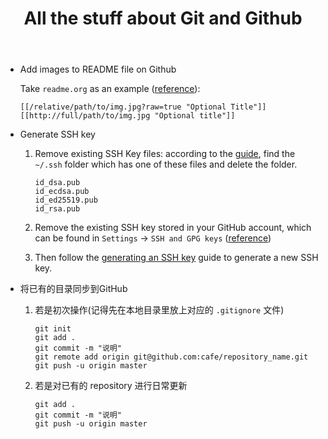 #+TITLE: All the stuff about Git and Github

- Add images to README file on Github

  Take =readme.org= as an example ([[http://stackoverflow.com/questions/10189356/how-to-add-screenshot-to-readmes-in-github-repository][reference]]):
  
  #+BEGIN_EXAMPLE
  [[/relative/path/to/img.jpg?raw=true "Optional Title"]]
  [[http://full/path/to/img.jpg "Optional title"]]
  #+END_EXAMPLE

- Generate SSH key
  1. Remove existing SSH Key files: according to the [[https://help.github.com/articles/checking-for-existing-ssh-keys/][guide]], find the =~/.ssh= folder which has one of these files and delete the folder.
  
    #+BEGIN_EXAMPLE
    id_dsa.pub
    id_ecdsa.pub
    id_ed25519.pub
    id_rsa.pub
    #+END_EXAMPLE
  
  2. Remove the existing SSH key stored in your GitHub account, which can be found in =Settings= -> =SSH and GPG keys= ([[https://help.github.com/articles/adding-a-new-ssh-key-to-your-github-account/][reference]])
  3. Then follow the [[https://help.github.com/articles/generating-an-ssh-key/][generating an SSH key]] guide to generate a new SSH key.

- 将已有的目录同步到GitHub

  1. 若是初次操作(记得先在本地目录里放上对应的 =.gitignore= 文件)
  
    #+BEGIN_SRC shell
    git init
    git add .
    git commit -m "说明"
    git remote add origin git@github.com:cafe/repository_name.git
    git push -u origin master
    #+END_SRC
  
  2. 若是对已有的 repository 进行日常更新
  
    #+BEGIN_SRC shell
    git add .   
    git commit -m "说明"
    git push -u origin master
    #+END_SRC
